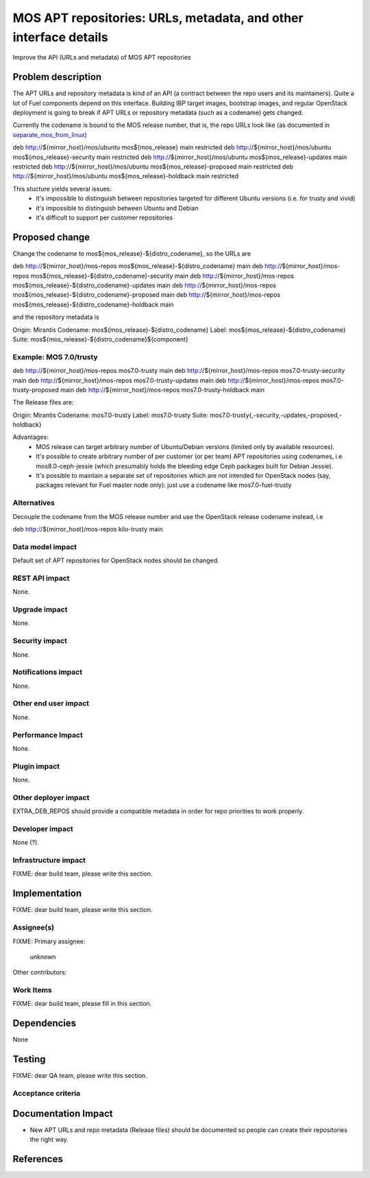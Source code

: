 ..
 This work is licensed under a Creative Commons Attribution 3.0 Unported
 License.

 http://creativecommons.org/licenses/by/3.0/legalcode

=================================================================
MOS APT repositories: URLs, metadata, and other interface details
=================================================================

Improve the API (URLs and metadata) of MOS APT repositories

Problem description
===================

The APT URLs and repository metadata is kind of an API (a contract between
the repo users and its maintainers). Quite a lot of Fuel components depend
on this interface. Building IBP target images, bootstrap images, and regular
OpenStack deployment is going to break if APT URLs or repository metadata
(such as a codename) gets changed.

Currently the codename is bound to the MOS release number, that is, the repo
URLs look like (as documented in separate_mos_from_linux_)

deb http://${mirror_host}/mos/ubuntu mos${mos_release}          main restricted
deb http://${mirror_host}/mos/ubuntu mos${mos_release}-security main restricted
deb http://${mirror_host}/mos/ubuntu mos${mos_release}-updates  main restricted
deb http://${mirror_host}/mos/ubuntu mos${mos_release}-proposed main restricted
deb http://${mirror_host}/mos/ubuntu mos${mos_release}-holdback main restricted

This stucture yields several issues:
 - it's impossible to distinguish between repositories targeted for different
   Ubuntu versions (i.e. for trusty and vivid)
 - it's impossible to distinguish between Ubuntu and Debian
 - it's difficult to support per customer repositories

.. _separate_mos_from_linux: https://github.com/stackforge/fuel-specs/blob/master/specs/6.1/separate-mos-from-linux.rst


Proposed change
===============

Change the codename to mos${mos_release}-${distro_codename}, so the URLs are

deb http://${mirror_host}/mos-repos mos${mos_release}-${distro_codename}          main
deb http://${mirror_host}/mos-repos mos${mos_release}-${distro_codename}-security main
deb http://${mirror_host}/mos-repos mos${mos_release}-${distro_codename}-updates  main
deb http://${mirror_host}/mos-repos mos${mos_release}-${distro_codename}-proposed main
deb http://${mirror_host}/mos-repos mos${mos_release}-${distro_codename}-holdback main

and the repository metadata is

Origin: Mirantis
Codename: mos${mos_release}-${distro_codename}
Label: mos${mos_release}-${distro_codename}
Suite: mos${mos_release}-${distro_codename}${component}

Example: MOS 7.0/trusty
-------------------------

deb http://${mirror_host}/mos-repos mos7.0-trusty          main
deb http://${mirror_host}/mos-repos mos7.0-trusty-security main
deb http://${mirror_host}/mos-repos mos7.0-trusty-updates  main
deb http://${mirror_host}/mos-repos mos7.0-trusty-proposed main
deb http://${mirror_host}/mos-repos mos7.0-trusty-holdback main

The Release files are:

Origin: Mirantis
Codename: mos7.0-trusty
Label: mos7.0-trusty
Suite: mos7.0-trusty{,-security,-updates,-proposed,-holdback}

Advantages:
 - MOS release can target arbitrary number of Ubuntu/Debian versions
   (limited only by available resources).
 - It's possible to create arbitrary number of per customer (or per team)
   APT repositories using codenames, i.e mos8.0-ceph-jessie (which presumably
   holds the bleeding edge Ceph packages built for Debian Jessie).
 - It's possible to maintain a separate set of repositories which are
   not intended for OpenStack nodes (say, packages relevant for Fuel master
   node only): just use a codename like mos7.0-fuel-trusty

Alternatives
------------

Decouple the codename from the MOS release number and use the OpenStack
release codename instead, i.e

deb http://${mirror_host}/mos-repos kilo-trusty main

Data model impact
-----------------

Default set of APT repositories for OpenStack nodes should be changed.

REST API impact
---------------

None.

Upgrade impact
--------------

None.


Security impact
---------------

None.

Notifications impact
--------------------

None.

Other end user impact
---------------------

None.

Performance Impact
------------------

None.

Plugin impact
-------------

None.

Other deployer impact
---------------------

EXTRA_DEB_REPOS should provide a compatible metadata in order for repo
priorities to work properly.

Developer impact
----------------

None (?).

Infrastructure impact
---------------------

FIXME: dear build team, please write this section.


Implementation
==============

FIXME: dear build team, please write this section.

Assignee(s)
-----------

FIXME:
Primary assignee:
  unknown

Other contributors:

Work Items
----------

FIXME: dear build team, please fill in this section.


Dependencies
============

None


Testing
=======

FIXME: dear QA team, please write this section.

Acceptance criteria
-------------------


Documentation Impact
====================

* New APT URLs and repo metadata (Release files) should be documented so
  people can create their repositories the right way.


References
==========
